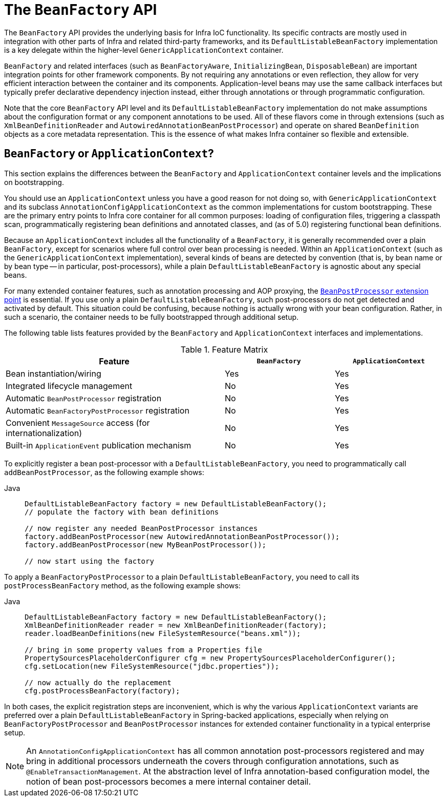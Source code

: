 [[beans-beanfactory]]
= The `BeanFactory` API

The `BeanFactory` API provides the underlying basis for Infra IoC functionality.
Its specific contracts are mostly used in integration with other parts of Infra and
related third-party frameworks, and its `DefaultListableBeanFactory` implementation
is a key delegate within the higher-level `GenericApplicationContext` container.

`BeanFactory` and related interfaces (such as `BeanFactoryAware`, `InitializingBean`,
`DisposableBean`) are important integration points for other framework components.
By not requiring any annotations or even reflection, they allow for very efficient
interaction between the container and its components. Application-level beans may
use the same callback interfaces but typically prefer declarative dependency
injection instead, either through annotations or through programmatic configuration.

Note that the core `BeanFactory` API level and its `DefaultListableBeanFactory`
implementation do not make assumptions about the configuration format or any
component annotations to be used. All of these flavors come in through extensions
(such as `XmlBeanDefinitionReader` and `AutowiredAnnotationBeanPostProcessor`) and
operate on shared `BeanDefinition` objects as a core metadata representation.
This is the essence of what makes Infra container so flexible and extensible.



[[context-introduction-ctx-vs-beanfactory]]
== `BeanFactory` or `ApplicationContext`?

This section explains the differences between the `BeanFactory` and
`ApplicationContext` container levels and the implications on bootstrapping.

You should use an `ApplicationContext` unless you have a good reason for not doing so, with
`GenericApplicationContext` and its subclass `AnnotationConfigApplicationContext`
as the common implementations for custom bootstrapping. These are the primary entry
points to Infra core container for all common purposes: loading of configuration
files, triggering a classpath scan, programmatically registering bean definitions
and annotated classes, and (as of 5.0) registering functional bean definitions.

Because an `ApplicationContext` includes all the functionality of a `BeanFactory`, it is
generally recommended over a plain `BeanFactory`, except for scenarios where full
control over bean processing is needed. Within an `ApplicationContext` (such as the
`GenericApplicationContext` implementation), several kinds of beans are detected
by convention (that is, by bean name or by bean type -- in particular, post-processors),
while a plain `DefaultListableBeanFactory` is agnostic about any special beans.

For many extended container features, such as annotation processing and AOP proxying,
the xref:core/beans/factory-extension.adoc#beans-factory-extension-bpp[`BeanPostProcessor` extension point] is essential.
If you use only a plain `DefaultListableBeanFactory`, such post-processors do not
get detected and activated by default. This situation could be confusing, because
nothing is actually wrong with your bean configuration. Rather,  in such a scenario,
the container needs to be fully bootstrapped through additional setup.

The following table lists features provided by the `BeanFactory` and
`ApplicationContext` interfaces and implementations.

[[context-introduction-ctx-vs-beanfactory-feature-matrix]]
.Feature Matrix
[cols="50%,25%,25%"]
|===
| Feature | `BeanFactory` | `ApplicationContext`

| Bean instantiation/wiring
| Yes
| Yes

| Integrated lifecycle management
| No
| Yes

| Automatic `BeanPostProcessor` registration
| No
| Yes

| Automatic `BeanFactoryPostProcessor` registration
| No
| Yes

| Convenient `MessageSource` access (for internationalization)
| No
| Yes

| Built-in `ApplicationEvent` publication mechanism
| No
| Yes
|===

To explicitly register a bean post-processor with a `DefaultListableBeanFactory`,
you need to programmatically call `addBeanPostProcessor`, as the following example shows:

[tabs]
======
Java::
+
[source,java,indent=0,subs="verbatim,quotes",role="primary"]
----
DefaultListableBeanFactory factory = new DefaultListableBeanFactory();
// populate the factory with bean definitions

// now register any needed BeanPostProcessor instances
factory.addBeanPostProcessor(new AutowiredAnnotationBeanPostProcessor());
factory.addBeanPostProcessor(new MyBeanPostProcessor());

// now start using the factory
----

======

To apply a `BeanFactoryPostProcessor` to a plain `DefaultListableBeanFactory`,
you need to call its `postProcessBeanFactory` method, as the following example shows:

[tabs]
======
Java::
+
[source,java,indent=0,subs="verbatim,quotes",role="primary"]
----
DefaultListableBeanFactory factory = new DefaultListableBeanFactory();
XmlBeanDefinitionReader reader = new XmlBeanDefinitionReader(factory);
reader.loadBeanDefinitions(new FileSystemResource("beans.xml"));

// bring in some property values from a Properties file
PropertySourcesPlaceholderConfigurer cfg = new PropertySourcesPlaceholderConfigurer();
cfg.setLocation(new FileSystemResource("jdbc.properties"));

// now actually do the replacement
cfg.postProcessBeanFactory(factory);
----

======

In both cases, the explicit registration steps are inconvenient, which is
why the various `ApplicationContext` variants are preferred over a plain
`DefaultListableBeanFactory` in Spring-backed applications, especially when
relying on `BeanFactoryPostProcessor` and `BeanPostProcessor` instances for extended
container functionality in a typical enterprise setup.

[NOTE]
====
An `AnnotationConfigApplicationContext` has all common annotation post-processors
registered and may bring in additional processors underneath the
covers through configuration annotations, such as `@EnableTransactionManagement`.
At the abstraction level of Infra annotation-based configuration model,
the notion of bean post-processors becomes a mere internal container detail.
====
